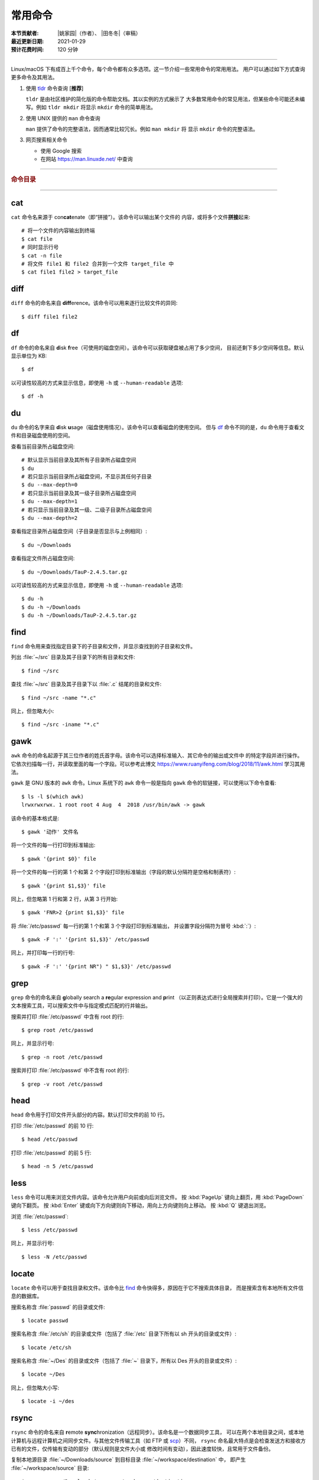 常用命令
========

:本节贡献者: |姚家园|\（作者）、
             |田冬冬|\（审稿）
:最近更新日期: 2021-01-29
:预计花费时间: 120 分钟

----

Linux/macOS 下有成百上千个命令，每个命令都有众多选项。这一节介绍一些常用命令的常用用法。
用户可以通过如下方式查询更多命令及其用法。

1.  使用 `tldr <https://tldr.sh/>`__ 命令查询 [**推荐**]

    ``tldr`` 是由社区维护的简化版的命令帮助文档。其以实例的方式展示了
    大多数常用命令的常见用法，但某些命令可能还未编写。例如 ``tldr mkdir``
    将显示 ``mkdir`` 命令的简单用法。

2.  使用 UNIX 提供的 ``man`` 命令查询

    ``man`` 提供了命令的完整语法，因而通常比较冗长。例如 ``man mkdir`` 将
    显示 ``mkdir`` 命令的完整语法。

3.  网页搜索相关命令

    - 使用 Google 搜索
    - 在网站 https://man.linuxde.net/ 中查询

----

.. rubric:: 命令目录

.. hlist::
    :columns: 6

    -   压缩与解压

        - `tar`_

    -   文件查看

        - `cat`_
        - `head`_
        - `tail`_
        - `less`_

    -   文件处理

        - `diff`_
        - `gawk`_
        - `grep`_
        - `wc`_
        - `sed`_
        - `sort`_
        - `uniq`_

    -   文件搜索

        - `locate`_
        - `find`_

    -   其他

        - `df`_
        - `du`_
        - `ssh`_
        - `scp`_
        - `rsync`_
        - `wget`_
        - `top`_

----

cat
---

``cat`` 命令名来源于 con\ **cat**\ enate（即“拼接”）。该命令可以输出某个文件的
内容，或将多个文件\ **拼接**\ 起来::

    # 将一个文件的内容输出到终端
    $ cat file
    # 同时显示行号
    $ cat -n file
    # 将文件 file1 和 file2 合并到一个文件 target_file 中
    $ cat file1 file2 > target_file

diff
----

``diff`` 命令的命名来自 **diff**\ erence。该命令可以用来逐行比较文件的异同::

    $ diff file1 file2

df
--

``df`` 命令的命名来自 **d**\ isk **f**\ ree（可使用的磁盘空间）。该命令可以获取硬盘被占用了多少空间，
目前还剩下多少空间等信息。默认显示单位为 KB::

    $ df

以可读性较高的方式来显示信息，即使用 ``-h`` 或 ``--human-readable`` 选项::

    $ df -h

du
--

``du`` 命令的名字来自 **d**\ isk **u**\ sage（磁盘使用情况）。该命令可以查看磁盘的使用空间。
但与 `df`_ 命令不同的是，\ ``du`` 命令用于查看文件和目录磁盘使用的空间。

查看当前目录所占磁盘空间::

    # 默认显示当前目录及其所有子目录所占磁盘空间
    $ du
    # 若只显示当前目录所占磁盘空间，不显示其任何子目录
    $ du --max-depth=0
    # 若只显示当前目录及其一级子目录所占磁盘空间
    $ du --max-depth=1
    # 若只显示当前目录及其一级、二级子目录所占磁盘空间
    $ du --max-depth=2

查看指定目录所占磁盘空间（子目录是否显示与上例相同）::

    $ du ~/Downloads

查看指定文件所占磁盘空间::

    $ du ~/Downloads/TauP-2.4.5.tar.gz

以可读性较高的方式来显示信息，即使用 ``-h`` 或 ``--human-readable`` 选项::

    $ du -h
    $ du -h ~/Downloads
    $ du -h ~/Downloads/TauP-2.4.5.tar.gz

find
----

``find`` 命令用来查找指定目录下的子目录和文件，并显示查找到的子目录和文件。

列出 :file:`~/src` 目录及其子目录下的所有目录和文件::

    $ find ~/src

查找 :file:`~/src` 目录及其子目录下以 :file:`.c` 结尾的目录和文件::

    $ find ~/src -name "*.c"

同上，但忽略大小::

    $ find ~/src -iname "*.c"

gawk
----

``awk`` 命令的命名起源于其三位作者的姓氏首字母。该命令可以选择标准输入、其它命令的输出或文件中
的特定字段并进行操作。它依次扫描每一行，并读取里面的每一个字段。可以参考此博文
https://www.ruanyifeng.com/blog/2018/11/awk.html 学习其用法。

``gawk`` 是 GNU 版本的 ``awk`` 命令。Linux 系统下的 ``awk`` 命令一般是指向
``gawk`` 命令的软链接，可以使用以下命令查看::

    $ ls -l $(which awk)
    lrwxrwxrwx. 1 root root 4 Aug  4  2018 /usr/bin/awk -> gawk

该命令的基本格式是::

    $ gawk '动作' 文件名

将一个文件的每一行打印到标准输出::

    $ gawk '{print $0}' file

将一个文件的每一行的第 1 个和第 2 个字段打印到标准输出（字段的默认分隔符是空格和制表符）::

    $ gawk '{print $1,$3}' file

同上，但忽略第 1 行和第 2 行，从第 3 行开始::

    $ gawk 'FNR>2 {print $1,$3}' file

将 :file:`/etc/passwd` 每一行的第 1 个和第 3 个字段打印到标准输出，
并设置字段分隔符为冒号 :kbd:`:`\ ）::

    $ gawk -F ':' '{print $1,$3}' /etc/passwd

同上，并打印每一行的行号::

    $ gawk -F ':' '{print NR") " $1,$3}' /etc/passwd

grep
----

``grep`` 命令的命名来自 **g**\ lobally search a **re**\ gular expression and **p**\rint
（以正则表达式进行全局搜索并打印）。它是一个强大的文本搜索工具，可以搜索文件中与指定模式匹配的行并输出。

搜索并打印 :file:`/etc/passwd` 中含有 root 的行::

    $ grep root /etc/passwd

同上，并显示行号::

    $ grep -n root /etc/passwd

搜索并打印 :file:`/etc/passwd` 中不含有 root 的行::

    $ grep -v root /etc/passwd

head
----

``head`` 命令用于打印文件开头部分的内容。默认打印文件的前 10 行。

打印 :file:`/etc/passwd` 的前 10 行::

    $ head /etc/passwd

打印 :file:`/etc/passwd` 的前 5 行::

    $ head -n 5 /etc/passwd

less
----

``less`` 命令可以用来浏览文件内容。该命令允许用户向前或向后浏览文件。
按 :kbd:`PageUp` 键向上翻页，用 :kbd:`PageDown` 键向下翻页。
按 :kbd:`Enter` 键或向下方向键则向下移动，用向上方向键则向上移动。
按 :kbd:`Q` 键退出浏览。

浏览 :file:`/etc/passwd`::

    $ less /etc/passwd

同上，并显示行号::

    $ less -N /etc/passwd

locate
------

``locate`` 命令可以用于查找目录和文件。该命令比 `find`_ 命令快得多，原因在于它不搜索具体目录，
而是搜索含有本地所有文件信息的数据库。

搜索名称含 :file:`passwd` 的目录或文件::

    $ locate passwd

搜索名称含 :file:`/etc/sh` 的目录或文件（包括了 :file:`/etc` 目录下所有以 sh 开头的目录或文件）::

    $ locate /etc/sh

搜索名称含 :file:`~/Des` 的目录或文件（包括了 :file:`~` 目录下，所有以 Des 开头的目录或文件）::

    $ locate ~/Des

同上，但忽略大小写::

    $ locate -i ~/des

rsync
-----

``rsync`` 命令的命名来自 **r**\ emote **sync**\ hronization（远程同步）。该命名是一个数据同步工具，
可以在两个本地目录之间，或本地计算机与远程计算机之间同步文件。与其他文件传输工具（如 FTP 或 `scp`_\ ）不同，
``rsync`` 命名最大特点是会检查发送方和接收方已有的文件，仅传输有变动的部分（默认规则是文件大小或
修改时间有变动），因此速度较快，且常用于文件备份。

复制本地源目录 :file:`~/Downloads/source` 到目标目录 :file:`~/workspace/destination` 中，
即产生 :file:`~/workspace/source` 目录::

    $ rsync -av ~/Downloads/source ~/workspace/destination

以上命令使用了两个常用选项:

- ``-a`` 选项会以递归方式传输文件，并保持所有文件属性。使用该选项等于使用多种选项
  的组合 ``-rlptgoD``\ ，十分方便。
- ``-v`` 选项表示将同步结果输出到终端，这样就可以看到哪些内容会被同步了。

如果不确定该命令执行后会产生什么结果，可以先用 ``-n`` 选项模拟执行的结果，并不真的执行命令::

    $ rsync -anv ~/Downloads/source ~/workspace/destination

如果只想同步源目录 :file:`~/Downloads/source` 里面的内容到目标目录 :file:`~/workspace/destination` 中，
则需要在源目录后面加上斜杠。此时，目标目录中不会产生 :file:`~/workspace/source` 目录::

    $ rsync -av ~/Downloads/source/ ~/workspace/destination

默认情况下，该命令只确保源目录 :file:`~/Downloads/source/` 里的所有内容都复制到目标目录中。
它不会使两个目录保持相同，并且不会删除目标目录中的文件和目录。如果要使源目录和目标完全同步，
则可以使用 ``--delete`` 选项删除目标目录中不存在于源目录的文件和目录。
此时，目标目录 :file:`~/workspace/destination` 成为源目录 :file:`~/Downloads/source/`
的一个镜像::

    $ rsync -av --delete ~/Downloads/source/ ~/workspace/destination

.. note::

   如果源目录后面没有加斜杠，即::

       $ rsync -av --delete ~/Downloads/source ~/workspace/destination

   则 ``--delete`` 选项只会保证目标目录中的 :file:`~/workspace/destination/source` 目录
   与源目录 :file:`~/Downloads/source` 同步。目标目录中的其他目录和文件
   （如 :file:`~/workspace/test`\ 、\ :file:`~/workspace/README.md`\ ）并不会被删除。
   此时，源目录 :file:`~/Downloads/source` 的镜像是 :file:`~/workspace/destination/source`\ 。

使用该命令在本地计算机与远程计算机之间同步文件时，用法相同，只需在源目录或者目标目录前加上
``username@remote_host:`` 表示远程计算机即可。其中 ``username`` 表示用户帐号，``remote_host``
表示远程计算 IP 地址。``rsync`` 默认使用 `ssh`_ 进行远程登录和数据传输。
以下命令假定远程电脑的 IP 地址是 192.168.1.100，用户名是 seismo-learn。

将本地源目录 :file:`~/Downloads/source` 同步到远程计算机的目标目录 :file:`~/destination` 中::

    $ rsync -av --delete ~/Downloads/source seismo-learn@192.168.1.100:~/destination

将远程计算机的源目录 :file:`~/source` 同步到本地目标目录 :file:`~/workspace/destination` 中::

    $ rsync -av --delete seismo-learn@192.168.1.100:~/source ~/workspace/destination

scp
---

``scp`` 命令的命名来源于 **s**\ ecure **c**\ o\ **p**\ ，可用于本地和远程电脑之间传输文件。
该命令基于 `ssh`_ 进行安全的远程文件传输，因此传输是加密的。虽然 ``scp`` 传输速度不如 `rsync`_
命令，但是它不占资源，不会提高多少系统负荷。当有许多小文件需要传输时，使用 `rsync`_ 命名会导致
硬盘 I/O（输入/输出）非常高，而 ``scp`` 基本不影响系统正常使用。

以下命令假定远程电脑的 IP 地址是 192.168.1.100，用户名是 seismo-learn。

复制远程文件 :file:`/home/seismo-learn/fk3.3.tar.gz` 到本地目录 :file:`~/Downloads` 下::

    $ scp seismo-learn@192.168.1.100:/home/seismo-learn/fk3.3.tar.gz ~/Downloads/

复制远程目录 :file:`/home/seismo-learn/folder1` 到本地目录 :file:`~/Downloads` 下::

    $ scp -r seismo-learn@192.168.1.100:/home/seismo-learn/folder1 ~/Downloads/

上传本地文件 :file:`~/Downloads/fk3.3.tar.gz` 到远程目录 :file:`home/seismo-learn/folder2` 下::

    $ scp ~/Downloads/fk3.3.tar.gz seismo-learn@192.168.1.100:/home/seismo-learn/folder2/

上传本地目录 :file:`~/Downloads/folder1` 到远程目录 :file:`home/seismo-learn/folder2` 下::

    $ scp ~/Downloads/folder1 seismo-learn@192.168.1.100:/home/seismo-learn/folder2/

sed
---

``sed`` 命令的名字来源与 **s**\ tream **ed**\ itor（流编辑器）。该命令可以用于对输入流
（文件或管道）执行基本的文本转换。它会把当前处理的行存储在临时缓冲区中再进行处理，处理完成后
再把缓冲区的内容送往屏幕。接着处理下一行，直到文件末尾。因此默认情况下，文件内容并没有改变。

将 :file:`file` 中每一行的第一个 book 替换成 books::

    $ sed 's/book/books/' file

将 :file:`file` 中每一行的所有的 book 都替换成 books::

    $ sed 's/book/books/g' file

以上命令只是将转换后的文本内容打印出来，并为改变文件本身。可以使用 ``-i`` 选项直接改变文件::

    $ sed -i 's/book/books/g' file

以上命令使用斜杠 :kbd:`/` 当定界符，也可以使用任意定界符::

    $ sed 's#book#books#' file
    $ sed 's#book#books#g' file
    $ sed -i 's#book#books#g' file

sort
----

``sort`` 命令可以将文件内容进行排序，并打印排序结果。该命令将文件的每一行作为一个单位，相互比较。
默认的比较原则是从首字符向后，依次按 ASCII 码值进行比较，最后将他们按排序结果输出。

我们使用示例文件 :file:`seismo-learn-sort.txt` 展示该命令的主要用法::

    $ cat seismo-learn-sort.txt
    6:software:seisman:-1.3
    1:seismology101:zhaozhiyuan1989:291
    7:software:core-man:101.1
    1:seismology101:zhaozhiyuan1989:291
    2:seismology101:seisman:80
    3:seismology101:wangliang1989:101.2
    8:software:zhaozhiyuan1989:291
    5:seismology:core-man:-81.2
    4:seismology:seisman:91
    1:seismology101:zhaozhiyuan1989:291

按 ASCII 码值进行升序排序::

    $ sort seismo-learn-sort.txt

按 ASCII 码值进行降序排序::

    $ sort -r seismo-learn-sort.txt

按 ASCII 码值进行升序排序，并忽略相同行（即重复行只统计一次）::

    $ sort -u seismo-learn-sort.txt

按 ASCII 码值进行降序排序，并忽略相同行::

    $ sort -u -r seismo-learn-sort.txt
    # 不同选项也可以写在一块
    # sort -ur seismo-learn-sort.txt

按\ **数值大小**\ 进行升序排序::

    $ sort -n seismo-learn-sort.txt

使用冒号 :kbd:`：` 作为字段分隔符，并从第二个字段的首个字符到行末，升序排序 :file:`seismo-learn-sort.txt` ::

    $ sort -t ":" -k 2 seismo-learn-sort.txt

同上，但使用降序排序（以下两种方式均可）::

    $ sort -t ":" -k 2r seismo-learn-sort.txt

只按照第二个字段进行降序排序::

    $ sort -t ":" -k 2,2r seismo-learn-sort.txt

还可以多次使用 ``-k`` 选项，这样会在前一个选项指定的字符范围的排序结果相同时，
接着比较下一个选项指定的字符范围。

按照第二个字段进行降序排序，若相同则按照第三个字段升序排序::

    $ sort -t ":" -k 2,2r -k 3,3 seismo-learn-sort.txt

按照第二个字段进行降序排序，若相同则按照第四个字段的数值大小降序排序::

    $ sort -t ":" -k 2,2r -k 4,4nr seismo-learn-sort.txt

同上，但并忽略相同行::

    $ sort -t ":" -k 2,2r -k 4,4nr -u seismo-learn-sort.txt

ssh
---

``ssh`` 命令的命名源于 **S**\ ecure **Sh**\ ell（安全外壳协议，简称 SSH），该协议是
一种加密的网络传输协议。使用 ``ssh`` 命令可以登录到远程计算机中。常用于登录服务器提交计算任务。

若远程计算机的 IP 地址是 192.168.1.100，用户名是 seismo-learn，执行以下命令可以登录到该
计算机中::

    $ ssh seismo-learn@192.168.1.100

以图形界面连接远程计算机（需要配置远程计算上的 ssh 服务器配置）::

    $ ssh -X seismo-learn@192.168.1.100

tail
----

``tail`` 命令用于打印文件尾部内容。默认打印文件的后 10 行。

打印 :file:`/etc/passwd` 的后 10 行::

    $ tail /etc/passwd

打印 :file:`/etc/passwd` 的后 5 行::

    $ tail -n 5 /etc/passwd

如果 ``-n`` 选项后的数字（N）前面有加号 :kbd:`+`，则打印的是文件开头的第 N 行到文件末尾，
并不是最后 N 行。例如，打印 :file:`/etc/passwd` 的第 5 行到文件末尾::

    $ tail -n +5 /etc/passwd

tar
---

``tar`` 命令的名字来自 **t**\ ape **ar**\ chive（磁带存档），因为该命令最初被用来在磁带上
创建档案。该命令可以把一大堆文件和目录打包成一个文件，并且可以选择压缩该文件，这对于备份文件或
将几个文件组合成一个文件以便于网络传输是非常有用的。

首先要弄清两个概念：打包和压缩。打包是指将一大堆文件或目录打包成一个文件，而压缩则是将一个大文件
通过一些压缩算法变成一个小文件。Linux 中的很多压缩程序只能对压缩单个文件，若想压缩一大堆文件，
首先得将这一大堆文件打成一个包（使用 ``tar`` 命令），再用压缩程序进行压缩
（使用 ``gzip`` 或 ``bzip2`` 命令）。使用 ``tar`` 命令时，可以直接选择压缩打包的文件，无需
再单独使用压缩程序进行压缩。

将 :file:`file1` 和 :file:`file2` 文件打包，打包文件命名为 :file:`seismo-learn.tar`
（选项 ``-f`` 后的打包文件名一般用 :file:`.tar` 来作为标识）::

    $ tar -cvf seismo-learn.tar file1 file2

同上，但在打包后用 ``gzip`` 命令进行压缩（一般用 :file:`.tar.gz` 或 :file:`.tgz` 来作标识）::

    $ tar -zcvf seismo-learn.tar.gz file1 file2

打包后，用 ``bzip2`` 命令进行压缩（一般用 :file:`.tar.bz2` 或 :file:`.tbz` 来作标识）::

    $ tar -jcvf seism-learn.tar file1 file2

查阅打包压缩文件含有哪些文件和目录::

    $ tar -tvf seismo-learn.tar
    $ tar -tvf seismo-learn.tar.gz
    $ tar -tvf seismo-learn.tar.tb2

将打包压缩文件还原::

    # 默认还原到当前目录下
    $ tar -xvf seismo-learn.tar
    $ tar -xvf seismo-learn.tar.gz
    $ tar -xvf seismo-learn.tar.bz2
    # 还原到 bak 目录下（该目录必须存在）
    $ mkdir bak
    $ tar -xvf seismo-learn.tar -C bak
    $ tar -xvf seismo-learn.tar.gz -C bak
    $ tar -xvf seismo-learn.tar.bz2 -C bak

以上示例使用的 ``-v`` 选项会显示指令执行过程，若不想显示执行过程，可以不使用该选项。

top
---

``top`` 命令的名字来自 **t**\ able **o**\ f **p**\ rocesses（进程表）。
该命令可以实时动态地查看系统的整体运行情况，是一个综合了多方信息，
监测系统性能和运行信息的实用工具。

::

    $ top
    top - 14:31:52 up 29 days, 14:02,  5 users,  load average: 0.32, 0.51, 0.49
    Tasks: 328 total,   1 running, 327 sleeping,   0 stopped,   0 zombie
    %Cpu(s):  1.0 us,  0.5 sy,  0.0 ni, 98.6 id,  0.0 wa,  0.0 hi,  0.0 si,  0.0 st
    KiB Mem : 16320540 total,  2548620 free,  6057748 used,  7714172 buff/cache
    KiB Swap: 17821692 total, 17444092 free,   377600 used.  8252436 avail Mem

       PID USER           PR  NI    VIRT    RES    SHR S  %CPU %MEM     TIME+ COMMAND
    120901 seismo-learn   20   0 5027300  88404  45736 S   2.0  0.5   0:20.05 chrome
      2158 seismo-learn   20   0 4355124 444384  57984 S   1.0  2.7   1581:35 gnome-shell
    148103 seismo-learn   20   0  911924  82504  26180 S   1.0  0.5   4:04.09 terminator

``top`` 命令执行过程中可以使用的一些单字母或数字的交互命令:

- ``q``\ ：退出命令
- ``1``\ ：显示每个 CPU 的状态

uniq
----

``uniq`` 命令的命名源于 **uniq**\ ue（即\ **唯一**\ ），可以用于忽略或查询文件中的重复行。
如果重复行不相邻，则该命令不起作用。所以，``uniq`` 命令一般与 `sort`_ 命令结合使用。以下命令
假设示例文件已经按行排序，即重复行相邻。

打印 :file:`file` 中非重复和重复行，但重复行只打印一次::

    $ uniq file
    # 以上命令等同于以下命令
    $ sort -u file

同上，同时打印各行在文件中出现的次数::

    $ uniq -c file

只打印 :file:`file` 中非重复的行::

    $ uniq -u file

只打印 :file:`file` 中重复的行::

    $ uniq -d file

若重复行在文件中不相邻，可以使用 `sort`_ 命令先对文件进行排序::

    $ sort file | uniq
    # 以上命令等同于以下命令
    $ sort -c file
    $ sort file | uniq -c
    $ sort file | uniq -u
    $ sort file | uniq -d

wc
--


``wc`` 命令的名字来自 **w**\ ord **c**\ ount（字数）。该命令可以打印文件或标准输入的
行数、单词数以及字节数。

打印统计 :file:`/etc/passwd` 的行数、单词数以及字节数::

    $ wc /etc/passwd

使用 ``-l``\ 、\ ``-w``\ 或 ``-c`` 选项，可以分别只打印行数、单词数或字节数。例如，
只打印 :file:`/etc/passwd` 的行数::

    $ wc -l /etc/passwd

wget
----

``wget`` 命令的名字来自 **W**\ orld **W**\ ide **W**\ eb **get**\ （万维网获取）。
该命令可以用来从网络上下载文件，支持断点续传。类似的命令还有 ``curl``\ 。

下载以下网址对应的单个文件（即 :file:`distaz.c` 代码"）::

    $ wget http://www.seis.sc.edu/software/distaz/distaz.c

下载并以不同的文件名保存::

    $ wget -O distaz-rename.c http://www.seis.sc.edu/software/distaz/distaz.c

继续一个未完成的下载任务，这对下载大文件时突然中断非常有帮助::

    $ wget -c http://www.seis.sc.edu/software/distaz/distaz.c
